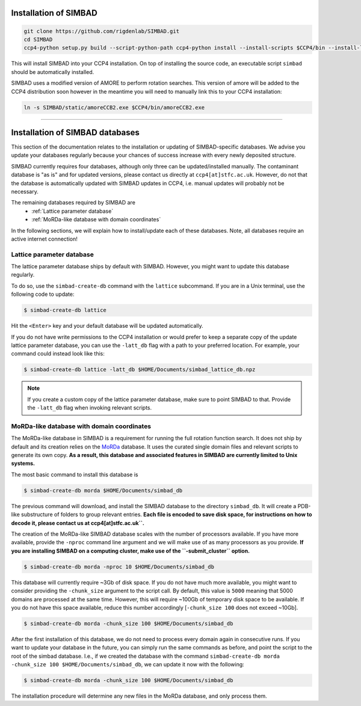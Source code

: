 .. _installation:

Installation of SIMBAD
======================

.. code-block:: bash
   
   git clone https://github.com/rigdenlab/SIMBAD.git
   cd SIMBAD
   ccp4-python setup.py build --script-python-path ccp4-python install --install-scripts $CCP4/bin --install-lib $CCP4/lib/py2/site-packages

This will install SIMBAD into your CCP4 installation. On top of installing the source code, an executable script ``simbad`` should be automatically installed.

SIMBAD uses a modified version of AMORE to perform rotation searches. This version of amore will be added to the CCP4
distribution soon however in the meantime you will need to manually link this to your CCP4 installation:

.. code-block:: bash

   ln -s SIMBAD/static/amoreCCB2.exe $CCP4/bin/amoreCCB2.exe

----

Installation of SIMBAD databases
================================

This section of the documentation relates to the installation or updating of SIMBAD-specific databases. We advise you update your databases regularly because your chances of success increase with every newly deposited structure.

SIMBAD currently requires four databases, although only three can be updated/installed manually. The contaminant database is "as is" and for updated versions, please contact us directly at ``ccp4[at]stfc.ac.uk``. However, do not that the database is automatically updated with SIMBAD updates in CCP4, i.e. manual updates will probably not be necessary.

The remaining databases required by SIMBAD are
    - :ref:`Lattice parameter database`
    - :ref:`MoRDa-like database with domain coordinates`

In the following sections, we will explain how to install/update each of these databases. Note, all databases require an active internet connection!

Lattice parameter database
~~~~~~~~~~~~~~~~~~~~~~~~~~

The lattice parameter database ships by default with SIMBAD. However, you might want to update this database regularly.

To do so, use the ``simbad-create-db`` command with the ``lattice`` subcommand. If you are in a Unix terminal, use the following code to update:

.. code-block:: bash

   $ simbad-create-db lattice

Hit the ``<Enter>`` key and your default database will be updated automatically.

If you do not have write permissions to the CCP4 installation or would prefer to keep a separate copy of the update lattice parameter database, you can use the ``-latt_db`` flag with a path to your preferred location. For example, your command could instead look like this:

.. code-block:: bash

   $ simbad-create-db lattice -latt_db $HOME/Documents/simbad_lattice_db.npz

.. note::
   If you create a custom copy of the lattice parameter database, make sure to point SIMBAD to that. Provide the ``-latt_db`` flag when invoking relevant scripts.

MoRDa-like database with domain coordinates
~~~~~~~~~~~~~~~~~~~~~~~~~~~~~~~~~~~~~~~~~~~

The MoRDa-like database in SIMBAD is a requirement for running the full rotation function search. It does not ship by default and its creation relies on the `MoRDa <http://www.biomexsolutions.co.uk/morda/>`_ database. It uses the curated single domain files and relevant scripts to generate its own copy. **As a result, this database and associated features in SIMBAD are currently limited to Unix systems.**

The most basic command to install this database is

.. code-block:: bash

   $ simbad-create-db morda $HOME/Documents/simbad_db

The previous command will download, and install the SIMBAD database to the directory ``simbad_db``. It will create a PDB-like substructure of folders to group relevant entries. **Each file is encoded to save disk space, for instructions on how to decode it, please contact us at ccp4[at]stfc.ac.uk``.**

The creation of the MoRDa-like SIMBAD database scales with the number of processors available. If you have more available, provide the ``-nproc`` command line argument and we will make use of as many processors as you provide. **If you are installing SIMBAD on a computing cluster, make use of the ``-submit_cluster`` option.**

.. code-block:: bash

   $ simbad-create-db morda -nproc 10 $HOME/Documents/simbad_db

This database will currently require ~3Gb of disk space. If you do not have much more available, you might want to consider providing the ``-chunk_size`` argument to the script call. By default, this value is ``5000`` meaning that 5000 domains are processed at the same time. However, this will require ~100Gb of temporary disk space to be available. If you do not have this space available, reduce this number accordingly [``-chunk_size 100`` does not exceed ~10Gb].

.. code-block:: bash

   $ simbad-create-db morda -chunk_size 100 $HOME/Documents/simbad_db

After the first installation of this database, we do not need to process every domain again in consecutive runs. If you want to update your database in the future, you can simply run the same commands as before, and point the script to the root of the simbad database. I.e., if we created the database with the command ``simbad-create-db morda -chunk_size 100 $HOME/Documents/simbad_db``, we can update it now with the following:

.. code-block:: bash

   $ simbad-create-db morda -chunk_size 100 $HOME/Documents/simbad_db

The installation procedure will determine any new files in the MoRDa database, and only process them.

